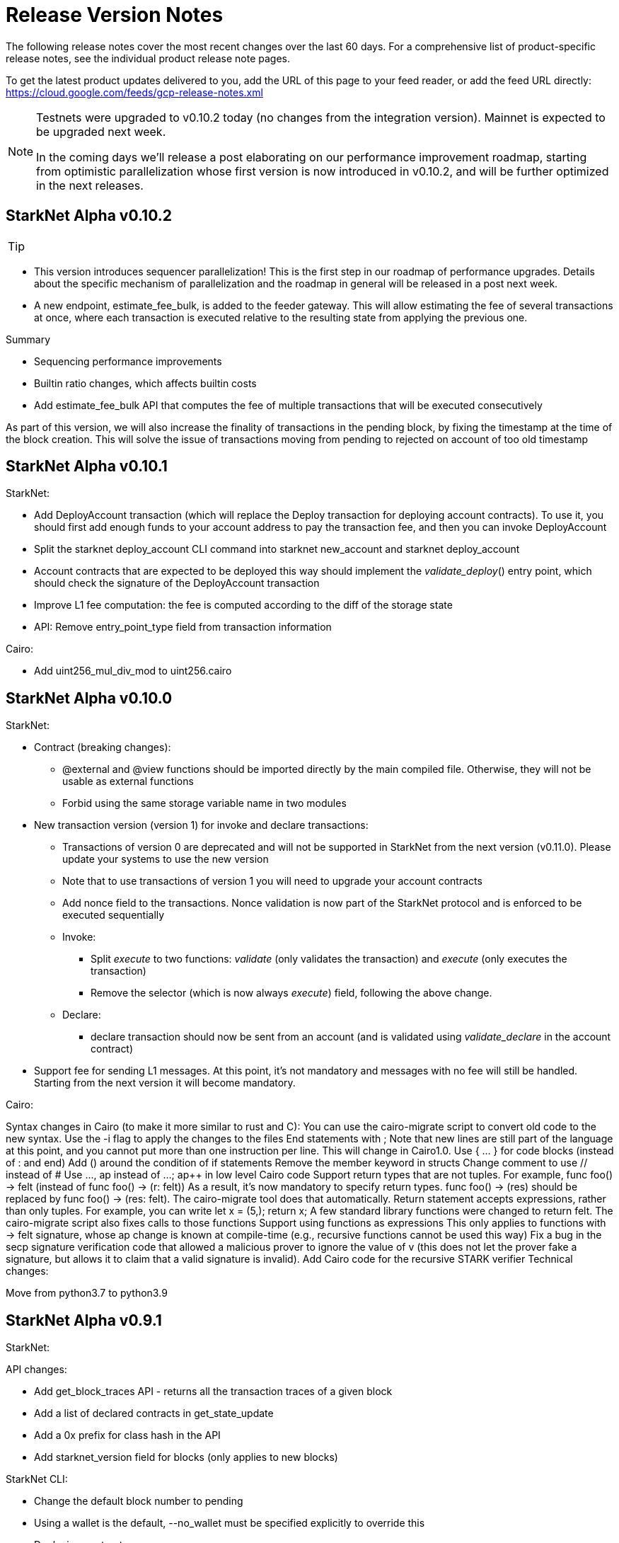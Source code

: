 [id="versions"]
= Release Version Notes

The following release notes cover the most recent changes over the last 60 days. For a comprehensive list of product-specific release notes, see the individual product release note pages.

To get the latest product updates delivered to you, add the URL of this page to your feed reader, or add the feed URL directly: https://cloud.google.com/feeds/gcp-release-notes.xml




[NOTE]
====
Testnets were upgraded to v0.10.2 today (no changes from the integration version). Mainnet is expected to be upgraded next week.

In the coming days we'll release a post elaborating on our performance improvement roadmap, starting from optimistic parallelization whose first version is now introduced in v0.10.2, and will be further optimized in the next releases.
====


[id="version0.10.2"]
== StarkNet Alpha v0.10.2

[TIP]
====
====

- This version introduces sequencer parallelization! This is the first step in our roadmap of performance upgrades. Details about the specific mechanism of parallelization and the roadmap in general will be released in a post next week.
- A new endpoint, estimate_fee_bulk, is added to the feeder gateway. This will allow estimating the fee of several transactions at once, where each transaction is executed relative to the resulting state from applying the previous one.

Summary

*   Sequencing performance improvements
*   Builtin ratio changes, which affects builtin costs
*   Add estimate_fee_bulk API that computes the fee of multiple transactions that will be executed consecutively

As part of this version, we will also increase the finality of transactions in the pending block, by fixing the timestamp at the time of the block creation. This will solve the issue of transactions moving from pending to rejected on account of too old timestamp

[id="version0.10.1"]
== StarkNet Alpha v0.10.1

StarkNet:

*   Add DeployAccount transaction (which will replace the Deploy transaction for deploying account contracts). To use it, you should first add enough funds to your account address to pay the transaction fee, and then you can invoke DeployAccount
*   Split the starknet deploy_account CLI command into starknet new_account and starknet deploy_account
*   Account contracts that are expected to be deployed this way should implement the __validate_deploy__() entry point, which should check the signature of the DeployAccount transaction
*   Improve L1 fee computation: the fee is computed according to the diff of the storage state
*   API: Remove entry_point_type field from transaction information

Cairo:

*   Add uint256_mul_div_mod to uint256.cairo


[id="version0.10.0"]
== StarkNet Alpha v0.10.0
StarkNet:

*   Contract (breaking changes):
**   @external and @view functions should be imported directly by the main compiled file. Otherwise, they will not be usable as external functions
**   Forbid using the same storage variable name in two modules
*   New transaction version (version 1) for invoke and declare transactions:
**   Transactions of version 0 are deprecated and will not be supported in StarkNet from the next version (v0.11.0). Please update your systems to use the new version
**   Note that to use transactions of version 1 you will need to upgrade your account contracts
**   Add nonce field to the transactions. Nonce validation is now part of the StarkNet protocol and is enforced to be executed sequentially
**   Invoke:
***   Split __execute__ to two functions: __validate__ (only validates the transaction) and __execute__ (only executes the transaction)
***   Remove the selector (which is now always __execute__) field, following the above change.
**   Declare:
***   declare transaction should now be sent from an account (and is validated using __validate_declare__ in the account contract)
*   Support fee for sending L1 messages. At this point, it's not mandatory and messages with no fee will still be handled. Starting from the next version it will become mandatory.

Cairo:

Syntax changes in Cairo (to make it more similar to rust and C++):
You can use the cairo-migrate script to convert old code to the new syntax. Use the -i flag to apply the changes to the files
End statements with ;
Note that new lines are still part of the language at this point, and you cannot put more than one instruction per line. This will change in Cairo1.0.
Use { … } for code blocks (instead of : and end)
Add () around the condition of if statements
Remove the member keyword in structs
Change comment to use // instead of #
Use ..., ap++ instead of ...; ap++ in low level Cairo code
Support return types that are not tuples. For example, func foo() -> felt (instead of func foo() -> (r: felt))
As a result, it's now mandatory to specify return types. func foo() -> (res) should be replaced by func foo() -> (res: felt). The cairo-migrate tool does that automatically.
Return statement accepts expressions, rather than only tuples. For example, you can write let x = (5,); return x;
A few standard library functions were changed to return felt. The cairo-migrate script also fixes calls to those functions
Support using functions as expressions
This only applies to functions with -> felt signature, whose ap change is known at compile-time (e.g., recursive functions cannot be used this way)
Fix a bug in the secp signature verification code that allowed a malicious prover to ignore the value of v (this does not let the prover fake a signature, but allows it to claim that a valid signature is invalid).
Add Cairo code for the recursive STARK verifier
Technical changes:

Move from python3.7 to python3.9


[id="version0.9.1"]
== StarkNet Alpha v0.9.1

StarkNet:

API changes:

*   Add get_block_traces API - returns all the transaction traces of a given block
*   Add a list of declared contracts in get_state_update
*   Add a 0x prefix for class hash in the API
*   Add starknet_version field for blocks (only applies to new blocks)

StarkNet CLI:

*   Change the default block number to pending
*   Using a wallet is the default, --no_wallet must be specified explicitly to override this
*   Deploying contracts:
**  Add deploy_contract function to the account contract created by starknet deploy_account
**  Use this function to deploy contract (unless using --no_wallet). In particular, deploy should be used after declaring the contract (it expects the contract class hash)
*   Support --dry_run to get the transaction information without signing or sending it
*   Support deploy_from_zero in the deploy syscall to deploy a contract to an address that does not depend on the deployer

Cairo:
*   Support and in if statements (if x == y and z == w). Note that at the moment other boolean combinations are not supported



[id="version0.9.0"]
== StarkNet Alpha v0.9.0

StarkNet:

*   Enforce fees - max_fee must not be set to zero, and selector must be __execute__
*   Split the concepts of contract class and contract instance. See here
*   Add declare transaction type
*   New API and CLI commands:
*   declare - Declares a contract class
*   get_class_by_hash - Returns the contract class given its hash
*   get_class_hash_at - Returns the class hash for a given contract instance address
*   ename delegate_call to library_call, and change the contract address argument to class hash. See here
*   Add a deploy system call. See here
*   Rename ContractDefinition to ContractClass
*   Reduce the compiled contract file's size by removing unnecessary identifiers (this optimization can be disabled using --dont_filter_identifiers)

Cairo:

*   Initial support for the "EC-op" builtin (scalar multiplication over the STARK curve). Not supported in StarkNet yet.
*   Add additional helper methods to blake2s.cairo, including big-endian support
*   Technical changes:
*   Change function's return type from a struct to a named tuple. In particular, foo.Return.SIZE is no longer supported.